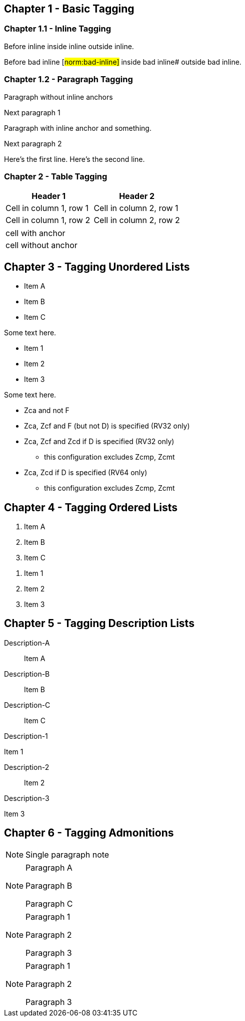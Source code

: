 // This file contains test AsciiDoc to test the custom AsciiDoctor "tags" backend and the "create_normative_rules" Ruby
// script that consumes the tags to create a list of normative rules.

== Chapter 1 - Basic Tagging

=== Chapter 1.1 - Inline Tagging

// PASSES
Before inline [#norm:inline]#inside inline# outside inline.

// SHOULD ALWAYS FAIL
Before bad inline [#norm:bad-inline]#
inside bad inline# outside bad inline.

=== Chapter 1.2 - Paragraph Tagging

// PASSES
[[norm:paragraph:no-inline-anchors]]
Paragraph without inline anchors

Next paragraph 1

// PASSES - Paragraph tag includes entire paragraph and inline tag just the inline portion.
[[norm:paragraph:inline-anchors:entire]]
Paragraph with [#norm:paragraph:inline-anchors:inline-anchor]#inline anchor# and something.

Next paragraph 2

// PASSES - Tag omits newline character
[[norm:paragraph:tag_with_newlines]]
Here's the first line.
Here's the second line.

=== Chapter 2 - Table Tagging

// FAILS - Tag includes entire table but has adoc === prefixes/suffixes.
[[norm:table:no-anchors-in-cells:entire-table]]
[cols="1,1"]
|===
|Header 1|Header 2

|Cell in column 1, row 1 |Cell in column 2, row 1
|Cell in column 1, row 2 |Cell in column 2, row 2
|===

// FAILS - Tag includes entire table but has adoc === prefixes/suffixes.
[[norm:table:anchors-in-cells:entire-table]]
|===

// FAILS - Tag is empty string
| [[norm:table:anchors-in-cells:cell]] cell with anchor
| cell without anchor
|===

== Chapter 3 - Tagging Unordered Lists

// PASSES - Tag includes all list items
[[norm:unordered-list:no-anchors-in-items:entire-list]]
* Item A
* Item B
* Item C

Some text here.

// PASSES - Tag includes all items
[[norm:unordered-list:anchors-in-items:entire-list]]
// FAILS - Tags are empty strings
* [[norm:unordered-list:anchors-in-items:item1]] Item 1
* [[norm:unordered-list:anchors-in-items:item2]] Item 2
* Item 3

Some text here.

// PASSES - Tag contains all content
[[norm:unordered-list:multiple-levels]]
* Zca and not F
* Zca, Zcf and F (but not D) is specified (RV32 only)
* Zca, Zcf and Zcd if D is specified (RV32 only)
** this configuration excludes Zcmp, Zcmt
* Zca, Zcd if D is specified (RV64 only)
** this configuration excludes Zcmp, Zcmt

== Chapter 4 - Tagging Ordered Lists

// PASSES - Tag includes all list items
[[norm:ordered-list:no-anchors-in-items:entire-list]]
. Item A
. Item B
. Item C

// PASSES - Tag contains entire list
[[norm:ordered-list:anchors-in-items:entire-list]]
// FAILS - Tags are empty strings
. [[norm:ordered-list:anchors-in-items:item1]] Item 1
. [[norm:ordered-list:anchors-in-items:item2]] Item 2
. Item 3

== Chapter 5 - Tagging Description Lists

// PASSES - Tag includes all descriptions and items
[[norm:description-list:no-anchors-in-items:entire-list]]
Description-A::
Item A

Description-B:: Item B

Description-C::
Item C

// FAILS - Tag only includes text "Description-1"
[[norm:description-list:anchors-in-items:entire-list]]
Description-1::

// PASSES - Tag includes list item
[[norm:description-list:anchors-in-items:item1]]
Item 1

Description-2:: Item 2

Description-3::
// PASSES - Tag includes list item
[[norm:description-list:anchors-in-items:item3]]
Item 3

== Chapter 6 - Tagging Admonitions

// FAILS - Tag is empty string
NOTE: [[norm:admonition:single-paragraph-note]] Single paragraph note

// PASSES - Tag contains entire list
[[norm:admonition:no-anchors-in-notes:entire-note]]
[NOTE]
====
Paragraph A

Paragraph B

Paragraph C
====

// PASSES - Tag contains entire list
[[norm:admonition:anchors-in-notes:entire-note]]
[NOTE]
====
// PASSES - Tag contains paragraph
[[norm:admonition:anchors-in-notes:note1]]
Paragraph 1

Paragraph 2

// PASSES - Tag contains paragraph
[[norm:admonition:anchors-in-notes:note3]]
Paragraph 3
====

[NOTE]
====
// PASSES - Tag contains paragraph
[[norm:admonition:only-anchors-in-notes:note1]]
Paragraph 1

Paragraph 2

// PASSES - Tag contains paragraph
[[norm:admonition:only-anchors-in-notes:note3]]
Paragraph 3
====
